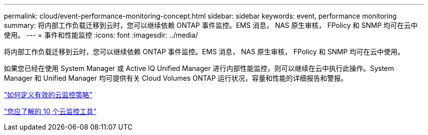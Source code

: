 ---
permalink: cloud/event-performance-monitoring-concept.html 
sidebar: sidebar 
keywords: event, performance monitoring 
summary: 将内部工作负载迁移到云时，您可以继续依赖 ONTAP 事件监控。EMS 消息， NAS 原生审核， FPolicy 和 SNMP 均可在云中使用。 
---
= 事件和性能监控
:icons: font
:imagesdir: ../media/


[role="lead"]
将内部工作负载迁移到云时，您可以继续依赖 ONTAP 事件监控。EMS 消息， NAS 原生审核， FPolicy 和 SNMP 均可在云中使用。

如果您已经在使用 System Manager 或 Active IQ Unified Manager 进行内部性能监控，则可以继续在云中执行此操作。System Manager 和 Unified Manager 均可提供有关 Cloud Volumes ONTAP 运行状况，容量和性能的详细报告和警报。

https://cloud.netapp.com/blog/how-to-define-an-effective-cloud-monitoring-strategy["如何定义有效的云监控策略"]

link:../data-protection/index.html["您应了解的 10 个云监控工具"]
